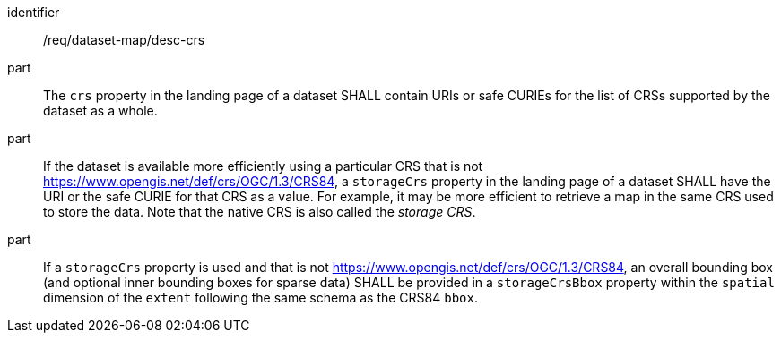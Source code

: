 [[req_dataset-map_desc-crs]]

[requirement]
====
[%metadata]
identifier:: /req/dataset-map/desc-crs
part:: The `crs` property in the landing page of a dataset SHALL contain URIs or safe CURIEs for the list of CRSs supported by the dataset as a whole.
part:: If the dataset is available more efficiently using a particular CRS that is not https://www.opengis.net/def/crs/OGC/1.3/CRS84, a `storageCrs` property in the landing page of a dataset SHALL have the URI or the safe CURIE for that CRS as a value. For example, it may be more efficient to retrieve a map in the same CRS used to store the data. Note that the native CRS is also called the _storage CRS_.
part:: If a `storageCrs` property is used and that is not https://www.opengis.net/def/crs/OGC/1.3/CRS84, an overall bounding box (and optional inner bounding boxes for sparse data) SHALL be provided in a `storageCrsBbox` property within the `spatial` dimension of the `extent` following the same schema as the CRS84 `bbox`.
====

